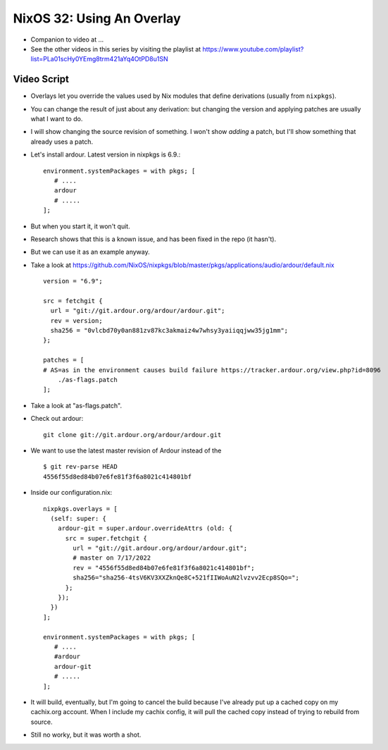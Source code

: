 NixOS 32: Using An Overlay
==========================

- Companion to video at ...

- See the other videos in this series by visiting the playlist at
  https://www.youtube.com/playlist?list=PLa01scHy0YEmg8trm421aYq4OtPD8u1SN

Video Script
------------

- Overlays let you override the values used by Nix modules that define
  derivations (usually from ``nixpkgs``).

- You can change the result of just about any derivation: but changing the version and
  applying patches are usually what I want to do.

- I will show changing the source revision of something.  I won't show *adding* a
  patch, but I'll show something that already uses a patch.

- Let's install ardour.  Latest version in nixpkgs is 6.9.::

     environment.systemPackages = with pkgs; [
        # ....
        ardour
        # .....
     ];
    

- But when you start it, it won't quit.

- Research shows that this is a known issue, and has been fixed in the repo (it
  hasn't).

- But we can use it as an example anyway.

- Take a look at
  https://github.com/NixOS/nixpkgs/blob/master/pkgs/applications/audio/ardour/default.nix ::
      version = "6.9";

      src = fetchgit {
        url = "git://git.ardour.org/ardour/ardour.git";
        rev = version;
        sha256 = "0vlcbd70y0an881zv87kc3akmaiz4w7whsy3yaiiqqjww35jg1mm";
      };

      patches = [
      # AS=as in the environment causes build failure https://tracker.ardour.org/view.php?id=8096
          ./as-flags.patch
      ];

- Take a look at "as-flags.patch".

- Check out ardour::

      git clone git://git.ardour.org/ardour/ardour.git

- We want to use the latest master revision of Ardour instead of the ::

    $ git rev-parse HEAD
    4556f55d8ed84b07e6fe81f3f6a8021c414801bf

- Inside our configuration.nix::

     nixpkgs.overlays = [
       (self: super: {
         ardour-git = super.ardour.overrideAttrs (old: {
           src = super.fetchgit {
             url = "git://git.ardour.org/ardour/ardour.git";
             # master on 7/17/2022
             rev = "4556f55d8ed84b07e6fe81f3f6a8021c414801bf";
             sha256="sha256-4tsV6KV3XXZknQe8C+521fIIWoAuN2lvzvv2Ecp8SQo=";
           };
         });
       })
     ];

     environment.systemPackages = with pkgs; [
        # ....
        #ardour
        ardour-git
        # .....
     ];
        
- It will build, eventually, but I'm going to cancel the build because I've
  already put up a cached copy on my cachix.org account.  When I include my
  cachix config, it will pull the cached copy instead of trying to rebuild from
  source.

- Still no worky, but it was worth a shot.
